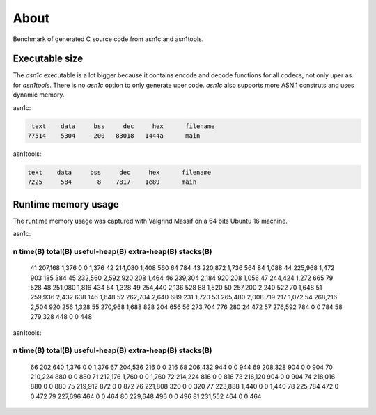 About
=====

Benchmark of generated C source code from asn1c and asn1tools.

Executable size
---------------

The `asn1c` executable is a lot bigger because it contains encode and
decode functions for all codecs, not only uper as for
`asn1tools`. There is no `asn1c` option to only generate uper
code. `asn1c` also supports more ASN.1 construts and uses dynamic
memory.

asn1c:

.. code-block::

      text    data     bss     dec     hex      filename
     77514    5304     200   83018   1444a      main

asn1tools:

.. code-block::

      text    data     bss     dec     hex      filename
      7225     584       8    7817    1e89      main

Runtime memory usage
--------------------

The runtime memory usage was captured with Valgrind Massif on a 64
bits Ubuntu 16 machine.

asn1c:

--------------------------------------------------------------------------------
  n        time(B)         total(B)   useful-heap(B) extra-heap(B)    stacks(B)
--------------------------------------------------------------------------------
 41        207,168            1,376                0             0        1,376
 42        214,080            1,408              560            64          784
 43        220,872            1,736              564            84        1,088
 44        225,968            1,472              903           185          384
 45        232,560            2,592              920           208        1,464
 46        239,304            2,184              920           208        1,056
 47        244,424            1,272              665            79          528
 48        251,080            1,816              434            54        1,328
 49        254,440            2,136              528            88        1,520
 50        257,200            2,240              522            70        1,648
 51        259,936            2,432              638           146        1,648
 52        262,704            2,640              689           231        1,720
 53        265,480            2,008              719           217        1,072
 54        268,216            2,504              920           256        1,328
 55        270,968            1,688              828           204          656
 56        273,704              776              280            24          472
 57        276,592              784                0             0          784
 58        279,328              448                0             0          448

asn1tools:

--------------------------------------------------------------------------------
  n        time(B)         total(B)   useful-heap(B) extra-heap(B)    stacks(B)
--------------------------------------------------------------------------------
 66        202,640            1,376                0             0        1,376
 67        204,536              216                0             0          216
 68        206,432              944                0             0          944
 69        208,328              904                0             0          904
 70        210,224              880                0             0          880
 71        212,176            1,760                0             0        1,760
 72        214,224              816                0             0          816
 73        216,120              904                0             0          904
 74        218,016              880                0             0          880
 75        219,912              872                0             0          872
 76        221,808              320                0             0          320
 77        223,888            1,440                0             0        1,440
 78        225,784              472                0             0          472
 79        227,696              464                0             0          464
 80        229,648              496                0             0          496
 81        231,552              464                0             0          464
